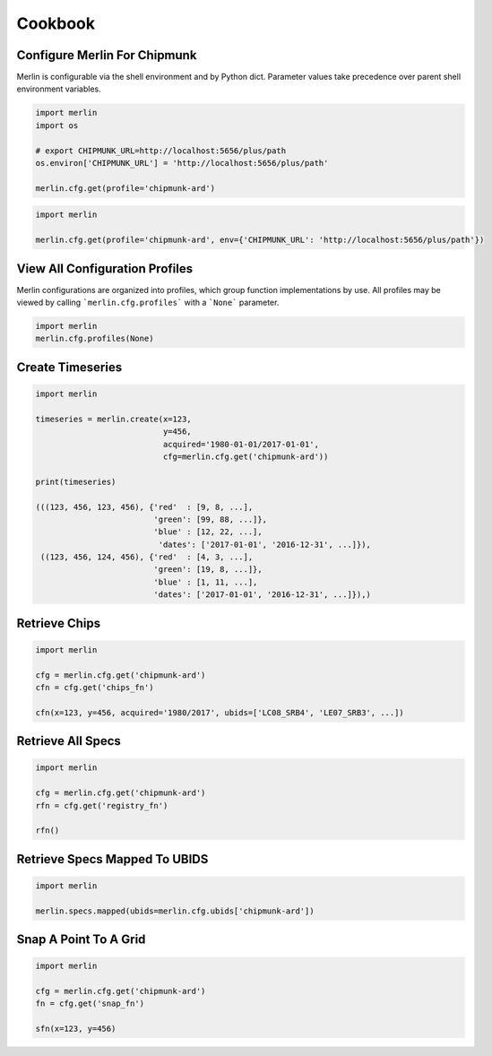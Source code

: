 Cookbook
========

Configure Merlin For Chipmunk
-----------------------------
Merlin is configurable via the shell environment and by Python dict.  Parameter values take precedence over parent shell environment variables.

.. code-block:: python3

    import merlin
    import os

    # export CHIPMUNK_URL=http://localhost:5656/plus/path
    os.environ['CHIPMUNK_URL'] = 'http://localhost:5656/plus/path'

    merlin.cfg.get(profile='chipmunk-ard')

.. code-block:: python3

    import merlin

    merlin.cfg.get(profile='chipmunk-ard', env={'CHIPMUNK_URL': 'http://localhost:5656/plus/path'})


View All Configuration Profiles
-------------------------------
Merlin configurations are organized into profiles, which group function implementations by use.
All profiles may be viewed by calling ```merlin.cfg.profiles``` with a ```None``` parameter.

.. code-block:: python3
                
    import merlin
    merlin.cfg.profiles(None)


Create Timeseries
-------------------

.. code-block:: python3

    import merlin

    timeseries = merlin.create(x=123,
                               y=456, 
                               acquired='1980-01-01/2017-01-01',
                               cfg=merlin.cfg.get('chipmunk-ard'))

    print(timeseries)

    (((123, 456, 123, 456), {'red'  : [9, 8, ...],
                             'green': [99, 88, ...]},
                             'blue' : [12, 22, ...],
                              'dates': ['2017-01-01', '2016-12-31', ...]}),
     ((123, 456, 124, 456), {'red'  : [4, 3, ...],
                             'green': [19, 8, ...]},
                             'blue' : [1, 11, ...],
                             'dates': ['2017-01-01', '2016-12-31', ...]}),)


Retrieve Chips
--------------

.. code-block:: python3

    import merlin
    
    cfg = merlin.cfg.get('chipmunk-ard')
    cfn = cfg.get('chips_fn')
    
    cfn(x=123, y=456, acquired='1980/2017', ubids=['LC08_SRB4', 'LE07_SRB3', ...])


Retrieve All Specs
------------------

.. code-block:: python3

    import merlin

    cfg = merlin.cfg.get('chipmunk-ard')
    rfn = cfg.get('registry_fn')

    rfn()
    

Retrieve Specs Mapped To UBIDS
------------------------------

.. code-block:: python3

    import merlin

    merlin.specs.mapped(ubids=merlin.cfg.ubids['chipmunk-ard'])


Snap A Point To A Grid
----------------------
.. code-block:: python3
                
    import merlin
    
    cfg = merlin.cfg.get('chipmunk-ard')
    fn = cfg.get('snap_fn')

    sfn(x=123, y=456)
